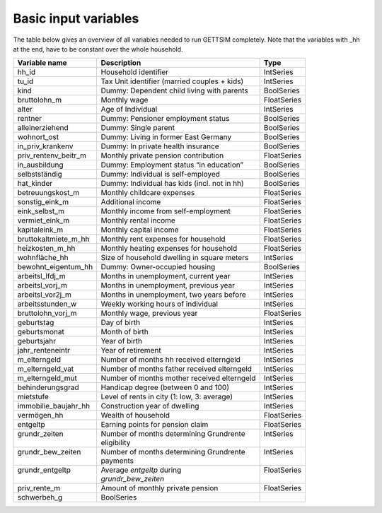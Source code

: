 .. _input_variables:

Basic input variables
=====================

The table below gives an overview of all variables needed to run GETTSIM completely.
Note that the variables with _hh at the end, have to be constant over the whole
household.

+-------------------------+---------------------------------------------+--------------+
| Variable name           | Description                                 | Type         |
+=========================+=============================================+==============+
| _`hh_id`                | Household identifier                        | IntSeries    |
+-------------------------+---------------------------------------------+--------------+
| _`tu_id`                | Tax Unit identifier (married couples + kids)| IntSeries    |
+-------------------------+---------------------------------------------+--------------+
| _`kind`                 | Dummy: Dependent child living with parents  | BoolSeries   |
+-------------------------+---------------------------------------------+--------------+
| _`bruttolohn_m`         | Monthly wage                                | FloatSeries  |
+-------------------------+---------------------------------------------+--------------+
| _`alter`                | Age of Individual                           | IntSeries    |
+-------------------------+---------------------------------------------+--------------+
| _`rentner`              | Dummy: Pensioner employment status          | BoolSeries   |
+-------------------------+---------------------------------------------+--------------+
| _`alleinerziehend`      | Dummy: Single parent                        | BoolSeries   |
+-------------------------+---------------------------------------------+--------------+
| _`wohnort_ost`          | Dummy: Living in former East Germany        | BoolSeries   |
+-------------------------+---------------------------------------------+--------------+
| _`in_priv_krankenv`     | Dummy: In private health insurance          | BoolSeries   |
+-------------------------+---------------------------------------------+--------------+
| _`priv_rentenv_beitr_m` | Monthly private pension contribution        | FloatSeries  |
+-------------------------+---------------------------------------------+--------------+
| _`in_ausbildung`        | Dummy: Employment status “in education”     | BoolSeries   |
+-------------------------+---------------------------------------------+--------------+
| _`selbstständig`        | Dummy: Individual is self-employed          | BoolSeries   |
+-------------------------+---------------------------------------------+--------------+
| _`hat_kinder`           | Dummy: Individual has kids (incl. not in hh)| BoolSeries   |
+-------------------------+---------------------------------------------+--------------+
| _`betreuungskost_m`     | Monthly childcare expenses                  | FloatSeries  |
+-------------------------+---------------------------------------------+--------------+
| _`sonstig_eink_m`       | Additional income                           | FloatSeries  |
+-------------------------+---------------------------------------------+--------------+
| _`eink_selbst_m`        | Monthly income from self-employment         | FloatSeries  |
+-------------------------+---------------------------------------------+--------------+
| _`vermiet_eink_m`       | Monthly rental income                       | FloatSeries  |
+-------------------------+---------------------------------------------+--------------+
| _`kapitaleink_m`        | Monthly capital income                      | FloatSeries  |
+-------------------------+---------------------------------------------+--------------+
| _`bruttokaltmiete_m_hh` | Monthly rent expenses for household         | FloatSeries  |
+-------------------------+---------------------------------------------+--------------+
| _`heizkosten_m_hh`      | Monthly heating expenses for household      | FloatSeries  |
+-------------------------+---------------------------------------------+--------------+
| _`wohnfläche_hh`        | Size of household dwelling in square meters | IntSeries    |
+-------------------------+---------------------------------------------+--------------+
| _`bewohnt_eigentum_hh`  | Dummy: Owner-occupied housing               | BoolSeries   |
+-------------------------+---------------------------------------------+--------------+
| _`arbeitsl_lfdj_m`      | Months in unemployment, current year        | IntSeries    |
+-------------------------+---------------------------------------------+--------------+
| _`arbeitsl_vorj_m`      | Months in unemployment, previous year       | IntSeries    |
+-------------------------+---------------------------------------------+--------------+
| _`arbeitsl_vor2j_m`     | Months in unemployment, two years before    | IntSeries    |
+-------------------------+---------------------------------------------+--------------+
| _`arbeitsstunden_w`     | Weekly working hours of individual          | IntSeries    |
+-------------------------+---------------------------------------------+--------------+
| _`bruttolohn_vorj_m`    | Monthly wage, previous year                 | FloatSeries  |
+-------------------------+---------------------------------------------+--------------+
| _`geburtstag`           | Day of birth                                | IntSeries    |
+-------------------------+---------------------------------------------+--------------+
| _`geburtsmonat`         | Month of birth                              | IntSeries    |
+-------------------------+---------------------------------------------+--------------+
| _`geburtsjahr`          | Year of birth                               | IntSeries    |
+-------------------------+---------------------------------------------+--------------+
| _`jahr_renteneintr`     | Year of retirement                          | IntSeries    |
+-------------------------+---------------------------------------------+--------------+
| _`m_elterngeld`         | Number of months hh received elterngeld     | IntSeries    |
+-------------------------+---------------------------------------------+--------------+
| _`m_elterngeld_vat`     | Number of months father received elterngeld | IntSeries    |
+-------------------------+---------------------------------------------+--------------+
| _`m_elterngeld_mut`     | Number of months mother received elterngeld | IntSeries    |
+-------------------------+---------------------------------------------+--------------+
| _`behinderungsgrad`     | Handicap degree (between 0 and 100)         | IntSeries    |
+-------------------------+---------------------------------------------+--------------+
| _`mietstufe`            | Level of rents in city (1: low, 3: average) | IntSeries    |
+-------------------------+---------------------------------------------+--------------+
| _`immobilie_baujahr_hh` | Construction year of dwelling               | IntSeries    |
+-------------------------+---------------------------------------------+--------------+
| _`vermögen_hh`          | Wealth of household                         | FloatSeries  |
+-------------------------+---------------------------------------------+--------------+
| _`entgeltp`             | Earning points for pension claim            | FloatSeries  |
+-------------------------+---------------------------------------------+--------------+
|| _`grundr_zeiten`       || Number of months determining Grundrente    || IntSeries   |
||                        || eligibility                                ||             |
+-------------------------+---------------------------------------------+--------------+
|| _`grundr_bew_zeiten`   || Number of months determining Grundrente    || IntSeries   |
||                        || payments                                   ||             |
+-------------------------+---------------------------------------------+--------------+
|| _`grundr_entgeltp`     || Average `entgeltp` during                  || FloatSeries |
||                        || `grundr_bew_zeiten`                        ||             |
+-------------------------+---------------------------------------------+--------------+
| _`priv_rente_m`         | Amount of monthly private pension           | FloatSeries  |
+-------------------------+---------------------------------------------+--------------+
| _`schwerbeh_g`          | BoolSeries                                  |              |
+-------------------------+---------------------------------------------+--------------+
